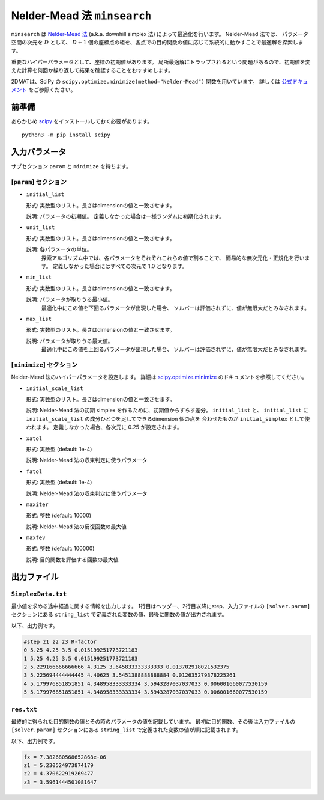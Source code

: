 Nelder-Mead 法 ``minsearch``
*******************************

.. _scipy.optimize.minimize: https://docs.scipy.org/doc/scipy/reference/optimize.minimize-neldermead.html

``minsearch`` は `Nelder-Mead 法 <https://en.wikipedia.org/wiki/Nelder%E2%80%93Mead_method>`_ (a.k.a. downhill simplex 法) によって最適化を行います。
Nelder-Mead 法では、 パラメータ空間の次元を :math:`D` として、 :math:`D+1` 個の座標点の組を、各点での目的関数の値に応じて系統的に動かすことで最適解を探索します。

重要なハイパーパラメータとして、座標の初期値があります。
局所最適解にトラップされるという問題があるので、初期値を変えた計算を何回か繰り返して結果を確認することをおすすめします。

2DMATは、SciPy の ``scipy.optimize.minimize(method="Nelder-Mead")`` 関数を用いています。
詳しくは `公式ドキュメント <https://docs.scipy.org/doc/scipy/reference/generated/scipy.optimize.minimize.html#scipy.optimize.minimize>`_ をご参照ください。


前準備
~~~~~~

あらかじめ `scipy <https://docs.scipy.org/doc/scipy/reference>`_ をインストールしておく必要があります。 ::

  python3 -m pip install scipy

入力パラメータ
~~~~~~~~~~~~~~~~~~~~~~~~~~~~~

サブセクション ``param`` と ``minimize`` を持ちます。

.. _minsearch_input_param:

[``param``] セクション
^^^^^^^^^^^^^^^^^^^^^^^^^^^^^

- ``initial_list``

  形式: 実数型のリスト。長さはdimensionの値と一致させます。

  説明: パラメータの初期値。 定義しなかった場合は一様ランダムに初期化されます。

- ``unit_list``

  形式: 実数型のリスト。長さはdimensionの値と一致させます。

  説明: 各パラメータの単位。
        探索アルゴリズム中では、各パラメータをそれぞれこれらの値で割ることで、
        簡易的な無次元化・正規化を行います。
        定義しなかった場合にはすべての次元で 1.0 となります。

- ``min_list``

  形式: 実数型のリスト。長さはdimensionの値と一致させます。

  説明: パラメータが取りうる最小値。
          最適化中にこの値を下回るパラメータが出現した場合、
          ソルバーは評価されずに、値が無限大だとみなされます。

- ``max_list``

  形式: 実数型のリスト。長さはdimensionの値と一致させます。

  説明: パラメータが取りうる最大値。  
          最適化中にこの値を上回るパラメータが出現した場合、
          ソルバーは評価されずに、値が無限大だとみなされます。

[``minimize``] セクション
^^^^^^^^^^^^^^^^^^^^^^^^^^^^^

Nelder-Mead 法のハイパーパラメータを設定します。
詳細は `scipy.optimize.minimize`_ のドキュメントを参照してください。

- ``initial_scale_list``

  形式: 実数型のリスト。長さはdimensionの値と一致させます。

  説明: Nelder-Mead 法の初期 simplex を作るために、初期値からずらす差分。
  ``initial_list`` と、 ``initial_list`` に ``initial_scale_list`` の成分ひとつを足してできるdimension 個の点を 合わせたものが ``initial_simplex`` として使われます。
  定義しなかった場合、各次元に 0.25 が設定されます。

- ``xatol``

  形式: 実数型 (default: 1e-4)

  説明: Nelder-Mead 法の収束判定に使うパラメータ

- ``fatol``

  形式: 実数型 (default: 1e-4)

  説明: Nelder-Mead 法の収束判定に使うパラメータ

- ``maxiter``

  形式: 整数 (default: 10000)

  説明: Nelder-Mead 法の反復回数の最大値

- ``maxfev``

  形式: 整数 (default: 100000)

  説明: 目的関数を評価する回数の最大値


出力ファイル
~~~~~~~~~~~~~~~~~

``SimplexData.txt``
^^^^^^^^^^^^^^^^^^^^^^^^^^^^^^^

最小値を求める途中経過に関する情報を出力します。
1行目はヘッダー、2行目以降にstep、入力ファイルの ``[solver.param]`` セクションにある
``string_list`` で定義された変数の値、最後に関数の値が出力されます。

以下、出力例です。

.. code-block::

    #step z1 z2 z3 R-factor
    0 5.25 4.25 3.5 0.015199251773721183
    1 5.25 4.25 3.5 0.015199251773721183
    2 5.229166666666666 4.3125 3.645833333333333 0.013702918021532375
    3 5.225694444444445 4.40625 3.5451388888888884 0.012635279378225261
    4 5.179976851851851 4.348958333333334 3.5943287037037033 0.006001660077530159
    5 5.179976851851851 4.348958333333334 3.5943287037037033 0.006001660077530159

``res.txt``
^^^^^^^^^^^^^^^^^^^^^^^^^^^^^^^

最終的に得られた目的関数の値とその時のパラメータの値を記載しています。
最初に目的関数、その後は入力ファイルの ``[solver.param]`` セクションにある ``string_list`` で定義された変数の値が順に記載されます。

以下、出力例です。

.. code-block::

    fx = 7.382680568652868e-06
    z1 = 5.230524973874179
    z2 = 4.370622919269477
    z3 = 3.5961444501081647
